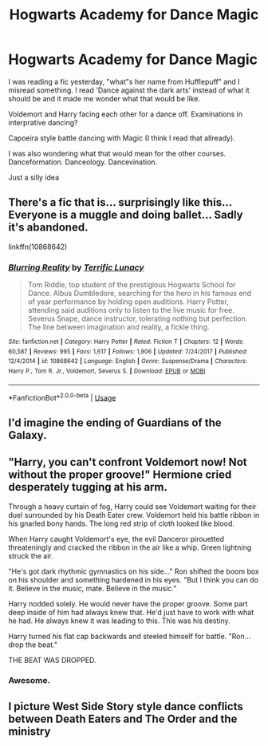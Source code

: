 #+TITLE: Hogwarts Academy for Dance Magic

* Hogwarts Academy for Dance Magic
:PROPERTIES:
:Author: Pavic412
:Score: 12
:DateUnix: 1569423722.0
:DateShort: 2019-Sep-25
:FlairText: Prompt
:END:
I was reading a fic yesterday, "what"s her name from Hufflepuff" and I misread something. I read 'Dance against the dark arts' instead of what it should be and it made me wonder what that would be like.

Voldemort and Harry facing each other for a dance off. Examinations in interprative dancing?

Capoeira style battle dancing with Magic (I think I read that allready).

I was also wondering what that would mean for the other courses. Danceformation. Danceology. Dancevination.

Just a silly idea


** There's a fic that is... surprisingly like this... Everyone is a muggle and doing ballet... Sadly it's abandoned.

linkffn(10868642)
:PROPERTIES:
:Author: onekrazykat
:Score: 11
:DateUnix: 1569438694.0
:DateShort: 2019-Sep-25
:END:

*** [[https://www.fanfiction.net/s/10868642/1/][*/Blurring Reality/*]] by [[https://www.fanfiction.net/u/4663863/Terrific-Lunacy][/Terrific Lunacy/]]

#+begin_quote
  Tom Riddle, top student of the prestigious Hogwarts School for Dance. Albus Dumbledore, searching for the hero in his famous end of year performance by holding open auditions. Harry Potter, attending said auditions only to listen to the live music for free. Severus Snape, dance instructor, tolerating nothing but perfection. The line between imagination and reality, a fickle thing.
#+end_quote

^{/Site/:} ^{fanfiction.net} ^{*|*} ^{/Category/:} ^{Harry} ^{Potter} ^{*|*} ^{/Rated/:} ^{Fiction} ^{T} ^{*|*} ^{/Chapters/:} ^{12} ^{*|*} ^{/Words/:} ^{60,587} ^{*|*} ^{/Reviews/:} ^{995} ^{*|*} ^{/Favs/:} ^{1,617} ^{*|*} ^{/Follows/:} ^{1,906} ^{*|*} ^{/Updated/:} ^{7/24/2017} ^{*|*} ^{/Published/:} ^{12/4/2014} ^{*|*} ^{/id/:} ^{10868642} ^{*|*} ^{/Language/:} ^{English} ^{*|*} ^{/Genre/:} ^{Suspense/Drama} ^{*|*} ^{/Characters/:} ^{Harry} ^{P.,} ^{Tom} ^{R.} ^{Jr.,} ^{Voldemort,} ^{Severus} ^{S.} ^{*|*} ^{/Download/:} ^{[[http://www.ff2ebook.com/old/ffn-bot/index.php?id=10868642&source=ff&filetype=epub][EPUB]]} ^{or} ^{[[http://www.ff2ebook.com/old/ffn-bot/index.php?id=10868642&source=ff&filetype=mobi][MOBI]]}

--------------

*FanfictionBot*^{2.0.0-beta} | [[https://github.com/tusing/reddit-ffn-bot/wiki/Usage][Usage]]
:PROPERTIES:
:Author: FanfictionBot
:Score: 4
:DateUnix: 1569438703.0
:DateShort: 2019-Sep-25
:END:


** I'd imagine the ending of Guardians of the Galaxy.
:PROPERTIES:
:Author: Mikill1995
:Score: 2
:DateUnix: 1569423846.0
:DateShort: 2019-Sep-25
:END:


** "Harry, you can't confront Voldemort now! Not without the proper groove!" Hermione cried desperately tugging at his arm.

Through a heavy curtain of fog, Harry could see Voldemort waiting for their duel surrounded by his Death Eater crew. Voldemort held his battle ribbon in his gnarled bony hands. The long red strip of cloth looked like blood.

When Harry caught Voldemort's eye, the evil Danceror pirouetted threateningly and cracked the ribbon in the air like a whip. Green lightning struck the air.

"He's got dark rhythmic gymnastics on his side..." Ron shifted the boom box on his shoulder and something hardened in his eyes. "But I think you can do it. Believe in the music, mate. Believe in the music."

Harry nodded solely. He would never have the proper groove. Some part deep inside of him had always knew that. He'd just have to work with what he had. He always knew it was leading to this. This was his destiny.

Harry turned his flat cap backwards and steeled himself for battle. "Ron... drop the beat."

THE BEAT WAS DROPPED.
:PROPERTIES:
:Author: ashez2ashes
:Score: 2
:DateUnix: 1572522964.0
:DateShort: 2019-Oct-31
:END:

*** Awesome.
:PROPERTIES:
:Author: Pavic412
:Score: 2
:DateUnix: 1572525692.0
:DateShort: 2019-Oct-31
:END:


** I picture West Side Story style dance conflicts between Death Eaters and The Order and the ministry
:PROPERTIES:
:Author: ConfusedPolatBear
:Score: 1
:DateUnix: 1569463051.0
:DateShort: 2019-Sep-26
:END:
